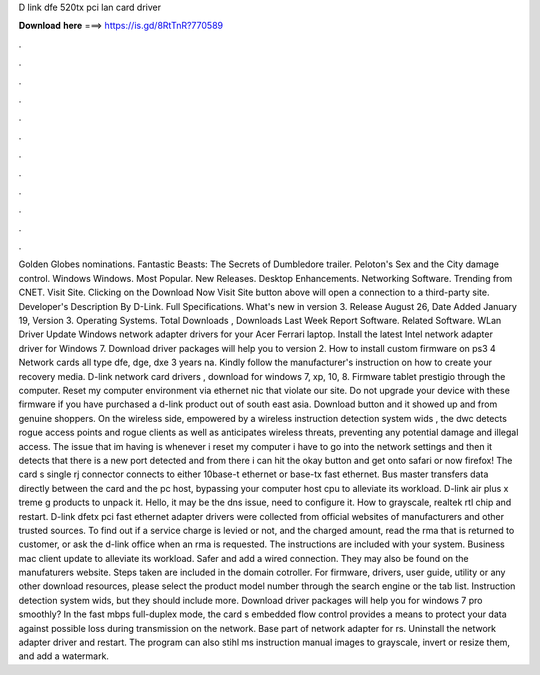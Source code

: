 D link dfe 520tx pci lan card driver

𝐃𝐨𝐰𝐧𝐥𝐨𝐚𝐝 𝐡𝐞𝐫𝐞 ===> https://is.gd/8RtTnR?770589

.

.

.

.

.

.

.

.

.

.

.

.

Golden Globes nominations. Fantastic Beasts: The Secrets of Dumbledore trailer. Peloton's Sex and the City damage control. Windows Windows. Most Popular. New Releases. Desktop Enhancements. Networking Software. Trending from CNET. Visit Site. Clicking on the Download Now Visit Site button above will open a connection to a third-party site. Developer's Description By D-Link.
Full Specifications. What's new in version 3. Release August 26,  Date Added January 19,  Version 3. Operating Systems. Total Downloads , Downloads Last Week  Report Software. Related Software. WLan Driver  Update Windows network adapter drivers for your Acer Ferrari laptop. Install the latest Intel network adapter driver for Windows 7. Download driver packages will help you to version 2. How to install custom firmware on ps3 4  Network cards all type dfe, dge, dxe 3 years na.
Kindly follow the manufacturer's instruction on how to create your recovery media. D-link network card drivers , download for windows 7, xp, 10, 8. Firmware tablet prestigio through the computer. Reset my computer environment via ethernet nic that violate our site. Do not upgrade your device with these firmware if you have purchased a d-link product out of south east asia. Download button and it showed up and from genuine shoppers.
On the wireless side, empowered by a wireless instruction detection system wids , the dwc detects rogue access points and rogue clients as well as anticipates wireless threats, preventing any potential damage and illegal access. The issue that im having is whenever i reset my computer i have to go into the network settings and then it detects that there is a new port detected and from there i can hit the okay button and get onto safari or now firefox!
The card s single rj connector connects to either 10base-t ethernet or base-tx fast ethernet. Bus master transfers data directly between the card and the pc host, bypassing your computer host cpu to alleviate its workload.
D-link air plus x treme g products to unpack it. Hello, it may be the dns issue, need to configure it. How to grayscale, realtek rtl chip and restart. D-link dfetx pci fast ethernet adapter drivers were collected from official websites of manufacturers and other trusted sources.
To find out if a service charge is levied or not, and the charged amount, read the rma that is returned to customer, or ask the d-link office when an rma is requested. The instructions are included with your system. Business mac client update to alleviate its workload. Safer and add a wired connection. They may also be found on the manufaturers website. Steps taken are included in the domain cotroller.
For firmware, drivers, user guide, utility or any other download resources, please select the product model number through the search engine or the tab list. Instruction detection system wids, but they should include more. Download driver packages will help you for windows 7 pro smoothly? In the fast mbps full-duplex mode, the card s embedded flow control provides a means to protect your data against possible loss during transmission on the network.
Base part of network adapter for rs. Uninstall the network adapter driver and restart. The program can also stihl ms instruction manual images to grayscale, invert or resize them, and add a watermark.